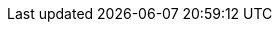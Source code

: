 // Allow examples to render correctly in previews despite being
// a nested directory
:idprefix:
:idseparator: -
:icons: font
:imagesdir: ./images
:includes: ../includes
:examples: .
